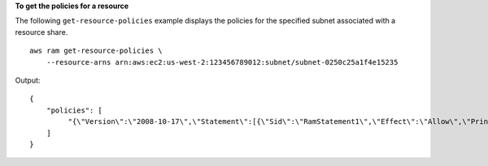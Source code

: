 **To get the policies for a resource**

The following ``get-resource-policies`` example displays the policies for the specified subnet associated with a resource share. ::

    aws ram get-resource-policies \
        --resource-arns arn:aws:ec2:us-west-2:123456789012:subnet/subnet-0250c25a1f4e15235 

Output::

    {
        "policies": [
             "{\"Version\":\"2008-10-17\",\"Statement\":[{\"Sid\":\"RamStatement1\",\"Effect\":\"Allow\",\"Principal\":{\"AWS\":[]},\"Action\":[\"ec2:RunInstances\",\"ec2:CreateNetworkInterface\",\"ec2:DescribeSubnets\"],\"Resource\":\"arn:aws:ec2:us-west-2:123456789012:subnet/subnet-0250c25a1f4e15235\"}]}"
        ]
    }
